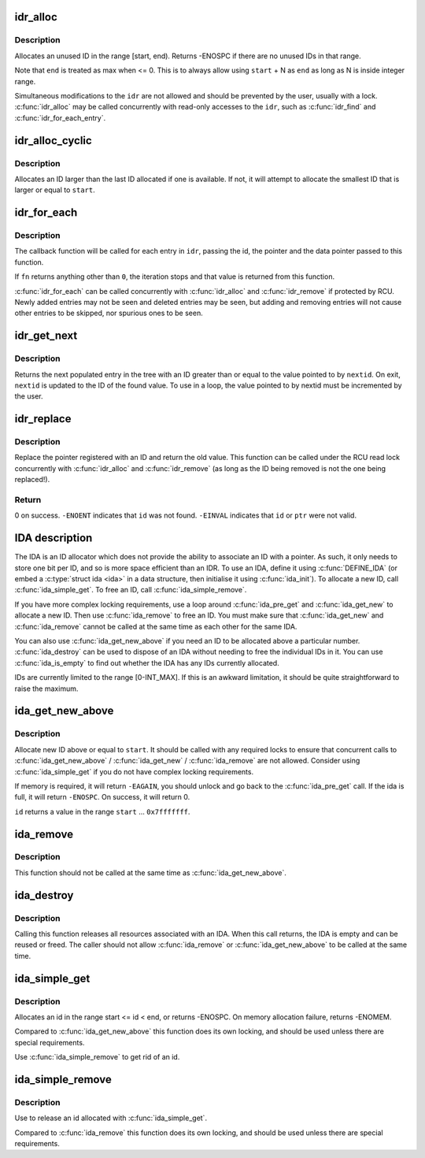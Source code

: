 .. -*- coding: utf-8; mode: rst -*-
.. src-file: lib/idr.c

.. _`idr_alloc`:

idr_alloc
=========

.. c:function:: int idr_alloc(struct idr *idr, void *ptr, int start, int end, gfp_t gfp)

    allocate an id

    :param struct idr \*idr:
        idr handle

    :param void \*ptr:
        pointer to be associated with the new id

    :param int start:
        the minimum id (inclusive)

    :param int end:
        the maximum id (exclusive)

    :param gfp_t gfp:
        memory allocation flags

.. _`idr_alloc.description`:

Description
-----------

Allocates an unused ID in the range [start, end).  Returns -ENOSPC
if there are no unused IDs in that range.

Note that \ ``end``\  is treated as max when <= 0.  This is to always allow
using \ ``start``\  + N as \ ``end``\  as long as N is inside integer range.

Simultaneous modifications to the \ ``idr``\  are not allowed and should be
prevented by the user, usually with a lock.  \ :c:func:`idr_alloc`\  may be called
concurrently with read-only accesses to the \ ``idr``\ , such as \ :c:func:`idr_find`\  and
\ :c:func:`idr_for_each_entry`\ .

.. _`idr_alloc_cyclic`:

idr_alloc_cyclic
================

.. c:function:: int idr_alloc_cyclic(struct idr *idr, void *ptr, int start, int end, gfp_t gfp)

    allocate new idr entry in a cyclical fashion

    :param struct idr \*idr:
        idr handle

    :param void \*ptr:
        pointer to be associated with the new id

    :param int start:
        the minimum id (inclusive)

    :param int end:
        the maximum id (exclusive)

    :param gfp_t gfp:
        memory allocation flags

.. _`idr_alloc_cyclic.description`:

Description
-----------

Allocates an ID larger than the last ID allocated if one is available.
If not, it will attempt to allocate the smallest ID that is larger or
equal to \ ``start``\ .

.. _`idr_for_each`:

idr_for_each
============

.. c:function:: int idr_for_each(const struct idr *idr, int (*fn)(int id, void *p, void *data), void *data)

    iterate through all stored pointers

    :param const struct idr \*idr:
        idr handle

    :param int (\*fn)(int id, void \*p, void \*data):
        function to be called for each pointer

    :param void \*data:
        data passed to callback function

.. _`idr_for_each.description`:

Description
-----------

The callback function will be called for each entry in \ ``idr``\ , passing
the id, the pointer and the data pointer passed to this function.

If \ ``fn``\  returns anything other than \ ``0``\ , the iteration stops and that
value is returned from this function.

\ :c:func:`idr_for_each`\  can be called concurrently with \ :c:func:`idr_alloc`\  and
\ :c:func:`idr_remove`\  if protected by RCU.  Newly added entries may not be
seen and deleted entries may be seen, but adding and removing entries
will not cause other entries to be skipped, nor spurious ones to be seen.

.. _`idr_get_next`:

idr_get_next
============

.. c:function:: void *idr_get_next(struct idr *idr, int *nextid)

    Find next populated entry

    :param struct idr \*idr:
        idr handle

    :param int \*nextid:
        Pointer to lowest possible ID to return

.. _`idr_get_next.description`:

Description
-----------

Returns the next populated entry in the tree with an ID greater than
or equal to the value pointed to by \ ``nextid``\ .  On exit, \ ``nextid``\  is updated
to the ID of the found value.  To use in a loop, the value pointed to by
nextid must be incremented by the user.

.. _`idr_replace`:

idr_replace
===========

.. c:function:: void *idr_replace(struct idr *idr, void *ptr, int id)

    replace pointer for given id

    :param struct idr \*idr:
        idr handle

    :param void \*ptr:
        New pointer to associate with the ID

    :param int id:
        Lookup key

.. _`idr_replace.description`:

Description
-----------

Replace the pointer registered with an ID and return the old value.
This function can be called under the RCU read lock concurrently with
\ :c:func:`idr_alloc`\  and \ :c:func:`idr_remove`\  (as long as the ID being removed is not
the one being replaced!).

.. _`idr_replace.return`:

Return
------

0 on success.  \ ``-ENOENT``\  indicates that \ ``id``\  was not found.
\ ``-EINVAL``\  indicates that \ ``id``\  or \ ``ptr``\  were not valid.

.. _`ida-description`:

IDA description
===============

The IDA is an ID allocator which does not provide the ability to
associate an ID with a pointer.  As such, it only needs to store one
bit per ID, and so is more space efficient than an IDR.  To use an IDA,
define it using \ :c:func:`DEFINE_IDA`\  (or embed a \ :c:type:`struct ida <ida>`\  in a data structure,
then initialise it using \ :c:func:`ida_init`\ ).  To allocate a new ID, call
\ :c:func:`ida_simple_get`\ .  To free an ID, call \ :c:func:`ida_simple_remove`\ .

If you have more complex locking requirements, use a loop around
\ :c:func:`ida_pre_get`\  and \ :c:func:`ida_get_new`\  to allocate a new ID.  Then use
\ :c:func:`ida_remove`\  to free an ID.  You must make sure that \ :c:func:`ida_get_new`\  and
\ :c:func:`ida_remove`\  cannot be called at the same time as each other for the
same IDA.

You can also use \ :c:func:`ida_get_new_above`\  if you need an ID to be allocated
above a particular number.  \ :c:func:`ida_destroy`\  can be used to dispose of an
IDA without needing to free the individual IDs in it.  You can use
\ :c:func:`ida_is_empty`\  to find out whether the IDA has any IDs currently allocated.

IDs are currently limited to the range [0-INT_MAX].  If this is an awkward
limitation, it should be quite straightforward to raise the maximum.

.. _`ida_get_new_above`:

ida_get_new_above
=================

.. c:function:: int ida_get_new_above(struct ida *ida, int start, int *id)

    allocate new ID above or equal to a start id

    :param struct ida \*ida:
        ida handle

    :param int start:
        id to start search at

    :param int \*id:
        pointer to the allocated handle

.. _`ida_get_new_above.description`:

Description
-----------

Allocate new ID above or equal to \ ``start``\ .  It should be called
with any required locks to ensure that concurrent calls to
\ :c:func:`ida_get_new_above`\  / \ :c:func:`ida_get_new`\  / \ :c:func:`ida_remove`\  are not allowed.
Consider using \ :c:func:`ida_simple_get`\  if you do not have complex locking
requirements.

If memory is required, it will return \ ``-EAGAIN``\ , you should unlock
and go back to the \ :c:func:`ida_pre_get`\  call.  If the ida is full, it will
return \ ``-ENOSPC``\ .  On success, it will return 0.

\ ``id``\  returns a value in the range \ ``start``\  ... \ ``0x7fffffff``\ .

.. _`ida_remove`:

ida_remove
==========

.. c:function:: void ida_remove(struct ida *ida, int id)

    Free the given ID

    :param struct ida \*ida:
        ida handle

    :param int id:
        ID to free

.. _`ida_remove.description`:

Description
-----------

This function should not be called at the same time as \ :c:func:`ida_get_new_above`\ .

.. _`ida_destroy`:

ida_destroy
===========

.. c:function:: void ida_destroy(struct ida *ida)

    Free the contents of an ida

    :param struct ida \*ida:
        ida handle

.. _`ida_destroy.description`:

Description
-----------

Calling this function releases all resources associated with an IDA.  When
this call returns, the IDA is empty and can be reused or freed.  The caller
should not allow \ :c:func:`ida_remove`\  or \ :c:func:`ida_get_new_above`\  to be called at the
same time.

.. _`ida_simple_get`:

ida_simple_get
==============

.. c:function:: int ida_simple_get(struct ida *ida, unsigned int start, unsigned int end, gfp_t gfp_mask)

    get a new id.

    :param struct ida \*ida:
        the (initialized) ida.

    :param unsigned int start:
        the minimum id (inclusive, < 0x8000000)

    :param unsigned int end:
        the maximum id (exclusive, < 0x8000000 or 0)

    :param gfp_t gfp_mask:
        memory allocation flags

.. _`ida_simple_get.description`:

Description
-----------

Allocates an id in the range start <= id < end, or returns -ENOSPC.
On memory allocation failure, returns -ENOMEM.

Compared to \ :c:func:`ida_get_new_above`\  this function does its own locking, and
should be used unless there are special requirements.

Use \ :c:func:`ida_simple_remove`\  to get rid of an id.

.. _`ida_simple_remove`:

ida_simple_remove
=================

.. c:function:: void ida_simple_remove(struct ida *ida, unsigned int id)

    remove an allocated id.

    :param struct ida \*ida:
        the (initialized) ida.

    :param unsigned int id:
        the id returned by ida_simple_get.

.. _`ida_simple_remove.description`:

Description
-----------

Use to release an id allocated with \ :c:func:`ida_simple_get`\ .

Compared to \ :c:func:`ida_remove`\  this function does its own locking, and should be
used unless there are special requirements.

.. This file was automatic generated / don't edit.

